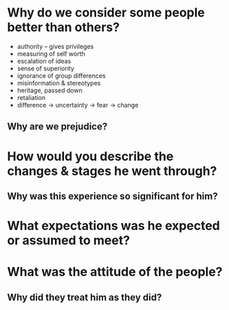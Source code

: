 * Why do we consider some people better than others?
  - authority
    -- gives privileges
  - measuring of self worth
  - escalation of ideas
  - sense of superiority
  - ignorance of group differences
  - misinformation & stereotypes
  - heritage, passed down
  - retaliation
  - difference -> uncertainty -> fear -> change

** Why are we prejudice?
* How would you describe the changes & stages he went through?
** Why was this experience so significant for him?
* What expectations was he expected or assumed to meet?
* What was the attitude of the people?
** Why did they treat him as they did?
